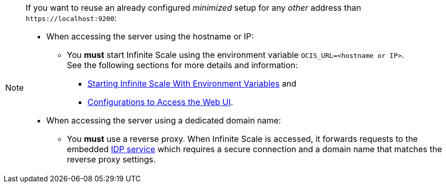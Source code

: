 :ocis_port: 9200

[NOTE]
====
If you want to reuse an already configured _minimized_ setup for any _other_ address than `\https://localhost:{ocis_port}`:

* When accessing the server using the hostname or IP:
** You *must* start Infinite Scale using the environment variable `OCIS_URL=<hostname or IP>`. +
See the following sections for more details and information:
*** xref:deployment/general/general-info.adoc#start-infinite-scale-with-environment-variables[Starting Infinite Scale With Environment Variables] and 
*** xref:deployment/general/general-info.adoc#configurations-to-access-the-web-ui[Configurations to Access the Web UI].

* When accessing the server using a dedicated domain name:
** You *must* use a reverse proxy. When Infinite Scale is accessed, it forwards requests to the embedded xref:{s-path}/idp.adoc[IDP service] which requires a secure connection and a domain name that matches the reverse proxy settings.
====
